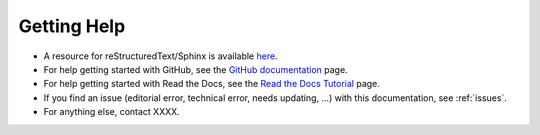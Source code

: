.. _help:

Getting Help
=============

- A resource for reStructuredText/Sphinx is available `here <https://www.sphinx-doc.org/en/master/usage/restructuredtext/index.html>`_.
- For help getting started with GitHub, see the `GitHub documentation <https://docs.github.com/en>`_ page.
- For help getting started with Read the Docs, see the `Read the Docs Tutorial <https://docs.readthedocs.io/en/stable/tutorial/>`_ page.
- If you find an issue (editorial error, technical error, needs updating, ...) with this documentation, see :ref:`issues`.
- For anything else, contact XXXX.
